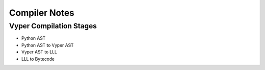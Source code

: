 Compiler Notes
**************


Vyper Compilation Stages
========================

- Python AST
- Python AST to Vyper AST
- Vyper AST to LLL
- LLL to Bytecode

